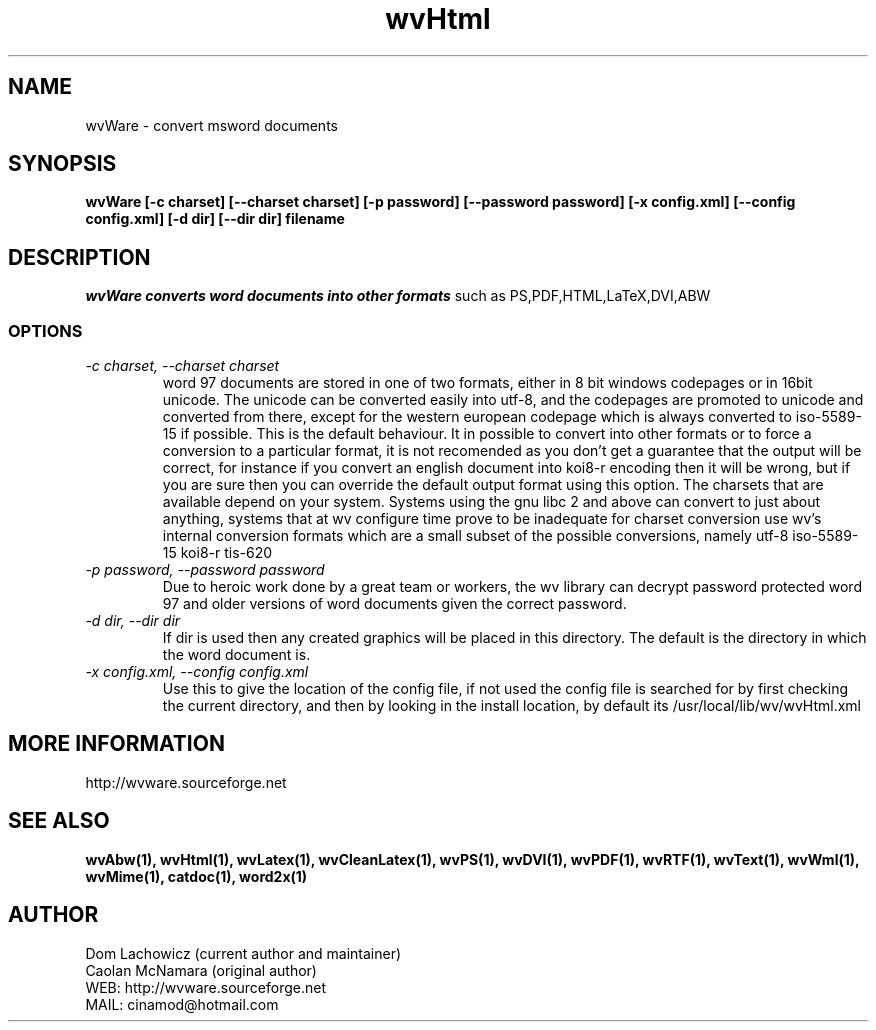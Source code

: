.PU
.TH wvHtml 1 
.SH NAME
wvWare \- convert msword documents
.SH SYNOPSIS
.ll +8
.B wvWare [-c charset] [--charset charset] [-p password] [--password password] [-x config.xml] [--config config.xml] [-d dir] [--dir dir] filename
.ll -8
.br
.SH DESCRIPTION
.I wvWare converts word documents into other formats
such as PS,PDF,HTML,LaTeX,DVI,ABW  
.SS OPTIONS
.TP
.I "\-c charset, \-\-charset charset"
word 97 documents are stored in one of two formats, either in 8 bit
windows codepages or in 16bit unicode. The unicode can be converted
easily into utf-8, and the codepages are promoted to unicode and
converted from there, except for the western european codepage
which is always converted to iso-5589-15 if possible. This is the 
default behaviour. It in possible to convert into other formats or to
force a conversion to a particular format, it is not recomended as 
you don't get a guarantee that the output will be correct, for instance if
you convert an english document into koi8-r encoding then it will
be wrong, but if you are sure then you can override the default
output format using this option. The charsets that are available
depend on your system. Systems using the gnu libc 2 and above can
convert to just about anything, systems that at wv configure time prove
to be inadequate for charset conversion use wv's internal conversion
formats which are a small subset of the possible conversions, namely
utf-8
iso-5589-15
koi8-r
tis-620
.TP
.I "\-p password, \-\-password password"
Due to heroic work done by a great team or workers, the wv library can decrypt password protected
word 97 and older versions of word documents given the correct password.
.TP
.I "\-d dir, \-\-dir dir"
If dir is used then any created graphics will be placed in this directory. The default is the directory
in which the word document is.
.TP
.I "\-x config.xml, \-\-config config.xml"
Use this to give the location of the config file, if not used the config file is searched for
by first checking the current directory, and then by looking in the install location, by
default its /usr/local/lib/wv/wvHtml.xml
.SH MORE INFORMATION
http://wvware.sourceforge.net
.SH "SEE ALSO"
.BR wvAbw(1),
.BR wvHtml(1),
.BR wvLatex(1),
.BR wvCleanLatex(1),
.BR wvPS(1),
.BR wvDVI(1),
.BR wvPDF(1),
.BR wvRTF(1),
.BR wvText(1),
.BR wvWml(1),
.BR wvMime(1),
.BR catdoc(1), 
.BR word2x(1)
.SH "AUTHOR"
 Dom Lachowicz (current author and maintainer) 
 Caolan McNamara (original author)
 WEB: http://wvware.sourceforge.net
 MAIL: cinamod@hotmail.com
